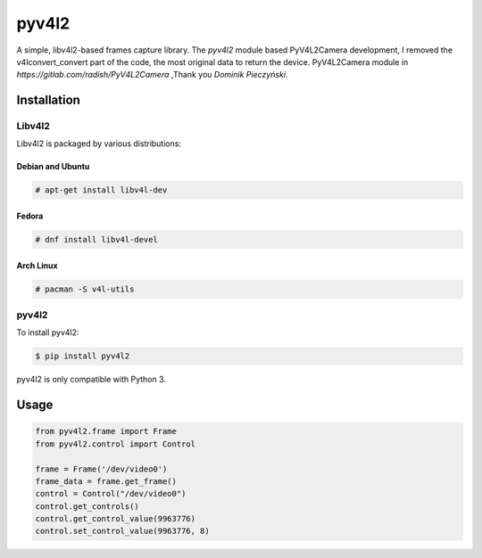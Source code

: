 ************
pyv4l2
************
A simple, libv4l2-based frames capture library.
The `pyv4l2` module based PyV4L2Camera development,
I removed the v4lconvert_convert part of the code, the most original data to return the device.
PyV4L2Camera module in `https://gitlab.com/radish/PyV4L2Camera` ,Thank you `Dominik Pieczyński`.

============
Installation
============
+++++++
Libv4l2
+++++++
Libv4l2 is packaged by various distributions:

-----------------
Debian and Ubuntu
-----------------
.. code-block:: bash

    # apt-get install libv4l-dev

------
Fedora
------
.. code-block:: bash

    # dnf install libv4l-devel

----------
Arch Linux
----------
.. code-block:: bash

    # pacman -S v4l-utils

++++++
pyv4l2
++++++
To install pyv4l2:

.. code-block:: bash

    $ pip install pyv4l2

pyv4l2 is only compatible with Python 3.

=====
Usage
=====
.. code-block:: python

    from pyv4l2.frame import Frame
    from pyv4l2.control import Control

    frame = Frame('/dev/video0')
    frame_data = frame.get_frame()
    control = Control("/dev/video0")
    control.get_controls()
    control.get_control_value(9963776)
    control.set_control_value(9963776, 8)
